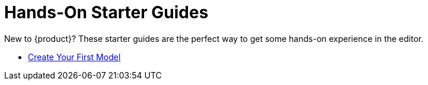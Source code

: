 = Hands-On Starter Guides

New to {product}?
These starter guides are the perfect way to get some hands-on experience in the editor.

* xref:hands-on/tutorials/batmobile.adoc[Create Your First Model]